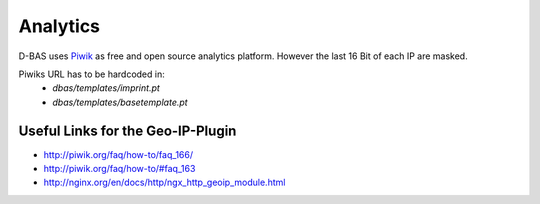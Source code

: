 =========
Analytics
=========

D-BAS uses `Piwik <https://piwik.org/>`_ as free and open source analytics platform. However the last 16 Bit of each IP are masked.

Piwiks URL has to be hardcoded in:
 - `dbas/templates/imprint.pt`
 - `dbas/templates/basetemplate.pt`

Useful Links for the Geo-IP-Plugin
----------------------------------
- http://piwik.org/faq/how-to/faq_166/
- http://piwik.org/faq/how-to/#faq_163
- http://nginx.org/en/docs/http/ngx_http_geoip_module.html